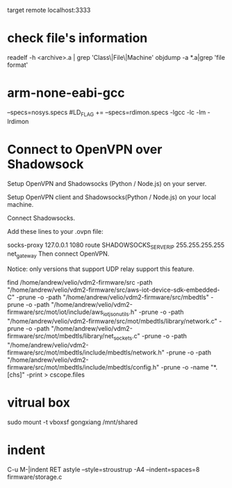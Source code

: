 target remote localhost:3333

* check file's information 
   readelf -h <archive>.a | grep 'Class\|File\|Machine'
   objdump -a *.a|grep 'file format'

* arm-none-eabi-gcc
  --specs=nosys.specs
  #LD_FLAG += --specs=rdimon.specs -lgcc -lc -lm -lrdimon



* Connect to OpenVPN over Shadowsock
Setup OpenVPN and Shadowsocks (Python / Node.js) on your server.

Setup OpenVPN client and Shadowsocks(Python / Node.js) on your local machine.

Connect Shadowsocks.

Add these lines to your .ovpn file:

socks-proxy 127.0.0.1 1080
route SHADOWSOCKS_SERVER_IP 255.255.255.255 net_gateway
Then connect OpenVPN.

Notice: only versions that support UDP relay support this feature.

find /home/andrew/velio/vdm2-firmware/src -path "/home/andrew/velio/vdm2-firmware/src/aws-iot-device-sdk-embedded-C" -prune -o  -path "/home/andrew/velio/vdm2-firmware/src/mbedtls" -prune -o -path "/home/andrew/velio/vdm2-firmware/src/mot/iot/include/aws_iot_json_utils.h" -prune -o -path "/home/andrew/velio/vdm2-firmware/src/mot/mbedtls/library/network.c" -prune -o -path "/home/andrew/velio/vdm2-firmware/src/mot/mbedtls/library/net_sockets.c" -prune -o -path "/home/andrew/velio/vdm2-firmware/src/mot/mbedtls/include/mbedtls/network.h" -prune -o -path "/home/andrew/velio/vdm2-firmware/src/mot/mbedtls/include/mbedtls/config.h" -prune -o -name "*.[chs]" -print > cscope.files

* vitrual box
sudo mount -t vboxsf gongxiang /mnt/shared


* indent
C-u M-|indent RET
astyle --style=stroustrup -A4 --indent=spaces=8 firmware/storage.c 
